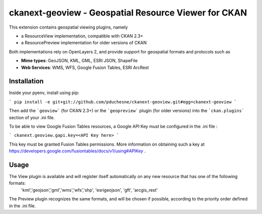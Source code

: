 ======================================================
ckanext-geoview - Geospatial Resource Viewer for CKAN
======================================================


This extension contains geospatial viewing plugins, namely

* a ResourceView implementation, compatible with CKAN 2.3+
* a ResourcePreview implementation for older versions of CKAN

Both implementations rely on OpenLayers 2, and provide support for geospatial formats and
protocols such as

* **Mime types**: GeoJSON, KML, GML, ESRI JSON, ShapeFile
* **Web Services**: WMS, WFS, Google Fusion Tables, ESRI ArcRest

Installation
------------

Inside your pyenv, install using pip:

```
pip install -e git+git://github.com/pduchesne/ckanext-geoview.git#egg=ckanext-geoview
```

Then add the ```geoview``` (for CKAN 2.3+) or the ```geopreview``` plugin (for older versions)
into the ```ckan.plugins``` section of your .ini file.

To be able to view Google Fusion Tables resources, a Google API Key must be configured in the .ini file :

```
ckanext.geoview.gapi.key=<API Key here>
```

This key must be granted Fusion Tables permissions. More information on obtaining such a key at https://developers.google.com/fusiontables/docs/v1/using#APIKey .


Usage
-----

The View plugin is available and will register itself automatically on any new resource that has one of the following formats:
 'kml','geojson','gml','wms','wfs','shp', 'esrigeojson', 'gft', 'arcgis_rest'

The Preview plugin recognizes the same formats, and will be chosen if possible, according to the priority order defined in the .ini file.


